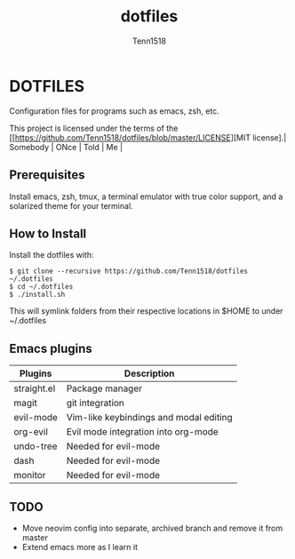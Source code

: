 #+TITLE: dotfiles
#+AUTHOR: Tenn1518

* DOTFILES

Configuration files for programs such as emacs, zsh, etc.

This project is licensed under the terms of the [[https://github.com/Tenn1518/dotfiles/blob/master/LICENSE][MIT license].| Somebody      | ONce | Told | Me |

** Prerequisites

Install emacs, zsh, tmux, a terminal emulator with true color support, and a solarized theme for your terminal.

** How to Install

Install the dotfiles with:
#+BEGIN_SRC
$ git clone --recursive https://github.com/Tenn1518/dotfiles ~/.dotfiles
$ cd ~/.dotfiles
$ ./install.sh
#+END_SRC

This will symlink folders from their respective locations in $HOME to under ~/.dotfiles

** Emacs plugins

| Plugins     | Description                            |
|-------------+----------------------------------------|
| straight.el | Package manager                        |
| magit       | git integration                        |
| evil-mode   | Vim-like keybindings and modal editing |
| org-evil    | Evil mode integration into org-mode    |
| undo-tree   | Needed for evil-mode                   |
| dash        | Needed for evil-mode                   |
| monitor     | Needed for evil-mode                   |

** TODO

+ Move neovim config into separate, archived branch and remove it from master
+ Extend emacs more as I learn it
